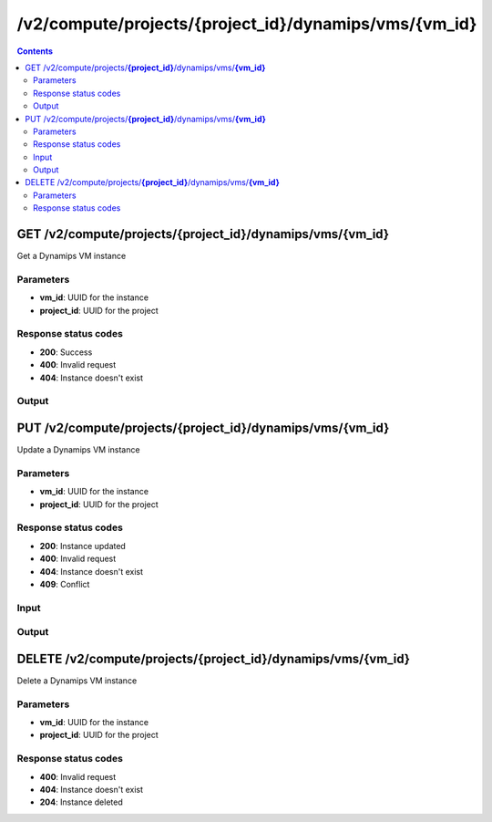 /v2/compute/projects/{project_id}/dynamips/vms/{vm_id}
------------------------------------------------------------------------------------------------------------------------------------------

.. contents::

GET /v2/compute/projects/**{project_id}**/dynamips/vms/**{vm_id}**
~~~~~~~~~~~~~~~~~~~~~~~~~~~~~~~~~~~~~~~~~~~~~~~~~~~~~~~~~~~~~~~~~~~~~~~~~~~~~~~~~~~~~~~~~~~~~~~~~~~~~~~~~~~~~~~~~~~~~~~~~~~~~~~~~~~~~~~~~~~~~~~~~~~~~~~~~~~~~~
Get a Dynamips VM instance

Parameters
**********
- **vm_id**: UUID for the instance
- **project_id**: UUID for the project

Response status codes
**********************
- **200**: Success
- **400**: Invalid request
- **404**: Instance doesn't exist

Output
*******
.. raw:: html

    <table>
    <tr>                 <th>Name</th>                 <th>Mandatory</th>                 <th>Type</th>                 <th>Description</th>                 </tr>
    <tr><td>auto_delete_disks</td>                    <td> </td>                     <td>boolean</td>                     <td>automatically delete nvram and disk files</td>                     </tr>
    <tr><td>aux</td>                    <td> </td>                     <td>['integer', 'null']</td>                     <td>auxiliary console TCP port</td>                     </tr>
    <tr><td>chassis</td>                    <td> </td>                     <td>string</td>                     <td>router chassis model</td>                     </tr>
    <tr><td>clock_divisor</td>                    <td> </td>                     <td>integer</td>                     <td>clock divisor</td>                     </tr>
    <tr><td>console</td>                    <td>&#10004;</td>                     <td>integer</td>                     <td>console TCP port</td>                     </tr>
    <tr><td>console_type</td>                    <td>&#10004;</td>                     <td>enum</td>                     <td>Possible values: telnet</td>                     </tr>
    <tr><td>disk0</td>                    <td> </td>                     <td>integer</td>                     <td>disk0 size in MB</td>                     </tr>
    <tr><td>disk1</td>                    <td> </td>                     <td>integer</td>                     <td>disk1 size in MB</td>                     </tr>
    <tr><td>dynamips_id</td>                    <td>&#10004;</td>                     <td>integer</td>                     <td>ID to use with Dynamips</td>                     </tr>
    <tr><td>exec_area</td>                    <td> </td>                     <td>integer</td>                     <td>exec area value</td>                     </tr>
    <tr><td>idlemax</td>                    <td> </td>                     <td>integer</td>                     <td>idlemax value</td>                     </tr>
    <tr><td>idlepc</td>                    <td> </td>                     <td>string</td>                     <td>Idle-PC value</td>                     </tr>
    <tr><td>idlesleep</td>                    <td> </td>                     <td>integer</td>                     <td>idlesleep value</td>                     </tr>
    <tr><td>image</td>                    <td> </td>                     <td>string</td>                     <td>path to the IOS image</td>                     </tr>
    <tr><td>image_md5sum</td>                    <td> </td>                     <td>['string', 'null']</td>                     <td>checksum of the IOS image</td>                     </tr>
    <tr><td>iomem</td>                    <td> </td>                     <td>integer</td>                     <td>I/O memory percentage</td>                     </tr>
    <tr><td>mac_addr</td>                    <td> </td>                     <td>string</td>                     <td>base MAC address</td>                     </tr>
    <tr><td>midplane</td>                    <td> </td>                     <td>enum</td>                     <td>Possible values: std, vxr</td>                     </tr>
    <tr><td>mmap</td>                    <td> </td>                     <td>boolean</td>                     <td>MMAP feature</td>                     </tr>
    <tr><td>name</td>                    <td>&#10004;</td>                     <td>string</td>                     <td>Dynamips VM instance name</td>                     </tr>
    <tr><td>npe</td>                    <td> </td>                     <td>enum</td>                     <td>Possible values: npe-100, npe-150, npe-175, npe-200, npe-225, npe-300, npe-400, npe-g2</td>                     </tr>
    <tr><td>nvram</td>                    <td> </td>                     <td>integer</td>                     <td>amount of NVRAM in KB</td>                     </tr>
    <tr><td>platform</td>                    <td> </td>                     <td>string</td>                     <td>platform</td>                     </tr>
    <tr><td>power_supplies</td>                    <td> </td>                     <td>array</td>                     <td>Power supplies status</td>                     </tr>
    <tr><td>private_config</td>                    <td> </td>                     <td>string</td>                     <td>path to the IOS private configuration file</td>                     </tr>
    <tr><td>private_config_base64</td>                    <td> </td>                     <td>string</td>                     <td>private configuration base64 encoded</td>                     </tr>
    <tr><td>project_id</td>                    <td>&#10004;</td>                     <td>string</td>                     <td>Project UUID</td>                     </tr>
    <tr><td>ram</td>                    <td> </td>                     <td>integer</td>                     <td>amount of RAM in MB</td>                     </tr>
    <tr><td>sensors</td>                    <td> </td>                     <td>array</td>                     <td>Temperature sensors</td>                     </tr>
    <tr><td>slot0</td>                    <td> </td>                     <td></td>                     <td>Network module slot 0</td>                     </tr>
    <tr><td>slot1</td>                    <td> </td>                     <td></td>                     <td>Network module slot 1</td>                     </tr>
    <tr><td>slot2</td>                    <td> </td>                     <td></td>                     <td>Network module slot 2</td>                     </tr>
    <tr><td>slot3</td>                    <td> </td>                     <td></td>                     <td>Network module slot 3</td>                     </tr>
    <tr><td>slot4</td>                    <td> </td>                     <td></td>                     <td>Network module slot 4</td>                     </tr>
    <tr><td>slot5</td>                    <td> </td>                     <td></td>                     <td>Network module slot 5</td>                     </tr>
    <tr><td>slot6</td>                    <td> </td>                     <td></td>                     <td>Network module slot 6</td>                     </tr>
    <tr><td>sparsemem</td>                    <td> </td>                     <td>boolean</td>                     <td>sparse memory feature</td>                     </tr>
    <tr><td>startup_config</td>                    <td> </td>                     <td>string</td>                     <td>path to the IOS startup configuration file</td>                     </tr>
    <tr><td>startup_config_base64</td>                    <td> </td>                     <td>string</td>                     <td>startup configuration base64 encoded</td>                     </tr>
    <tr><td>system_id</td>                    <td> </td>                     <td>string</td>                     <td>system ID</td>                     </tr>
    <tr><td>vm_directory</td>                    <td> </td>                     <td>string</td>                     <td></td>                     </tr>
    <tr><td>vm_id</td>                    <td>&#10004;</td>                     <td>string</td>                     <td>Dynamips router instance UUID</td>                     </tr>
    <tr><td>wic0</td>                    <td> </td>                     <td></td>                     <td>Network module WIC slot 0</td>                     </tr>
    <tr><td>wic1</td>                    <td> </td>                     <td></td>                     <td>Network module WIC slot 0</td>                     </tr>
    <tr><td>wic2</td>                    <td> </td>                     <td></td>                     <td>Network module WIC slot 0</td>                     </tr>
    </table>


PUT /v2/compute/projects/**{project_id}**/dynamips/vms/**{vm_id}**
~~~~~~~~~~~~~~~~~~~~~~~~~~~~~~~~~~~~~~~~~~~~~~~~~~~~~~~~~~~~~~~~~~~~~~~~~~~~~~~~~~~~~~~~~~~~~~~~~~~~~~~~~~~~~~~~~~~~~~~~~~~~~~~~~~~~~~~~~~~~~~~~~~~~~~~~~~~~~~
Update a Dynamips VM instance

Parameters
**********
- **vm_id**: UUID for the instance
- **project_id**: UUID for the project

Response status codes
**********************
- **200**: Instance updated
- **400**: Invalid request
- **404**: Instance doesn't exist
- **409**: Conflict

Input
*******
.. raw:: html

    <table>
    <tr>                 <th>Name</th>                 <th>Mandatory</th>                 <th>Type</th>                 <th>Description</th>                 </tr>
    <tr><td>auto_delete_disks</td>                    <td> </td>                     <td>boolean</td>                     <td>automatically delete nvram and disk files</td>                     </tr>
    <tr><td>aux</td>                    <td> </td>                     <td>integer</td>                     <td>auxiliary console TCP port</td>                     </tr>
    <tr><td>chassis</td>                    <td> </td>                     <td>string</td>                     <td>router chassis model</td>                     </tr>
    <tr><td>clock_divisor</td>                    <td> </td>                     <td>integer</td>                     <td>clock divisor</td>                     </tr>
    <tr><td>console</td>                    <td> </td>                     <td>integer</td>                     <td>console TCP port</td>                     </tr>
    <tr><td>console_type</td>                    <td> </td>                     <td>enum</td>                     <td>Possible values: telnet</td>                     </tr>
    <tr><td>disk0</td>                    <td> </td>                     <td>integer</td>                     <td>disk0 size in MB</td>                     </tr>
    <tr><td>disk1</td>                    <td> </td>                     <td>integer</td>                     <td>disk1 size in MB</td>                     </tr>
    <tr><td>exec_area</td>                    <td> </td>                     <td>integer</td>                     <td>exec area value</td>                     </tr>
    <tr><td>idlemax</td>                    <td> </td>                     <td>integer</td>                     <td>idlemax value</td>                     </tr>
    <tr><td>idlepc</td>                    <td> </td>                     <td>string</td>                     <td>Idle-PC value</td>                     </tr>
    <tr><td>idlesleep</td>                    <td> </td>                     <td>integer</td>                     <td>idlesleep value</td>                     </tr>
    <tr><td>image</td>                    <td> </td>                     <td>string</td>                     <td>path to the IOS image</td>                     </tr>
    <tr><td>image_md5sum</td>                    <td> </td>                     <td>['string', 'null']</td>                     <td>checksum of the IOS image</td>                     </tr>
    <tr><td>iomem</td>                    <td> </td>                     <td>integer</td>                     <td>I/O memory percentage</td>                     </tr>
    <tr><td>mac_addr</td>                    <td> </td>                     <td>string</td>                     <td>base MAC address</td>                     </tr>
    <tr><td>midplane</td>                    <td> </td>                     <td>enum</td>                     <td>Possible values: std, vxr</td>                     </tr>
    <tr><td>mmap</td>                    <td> </td>                     <td>boolean</td>                     <td>MMAP feature</td>                     </tr>
    <tr><td>name</td>                    <td> </td>                     <td>string</td>                     <td>Dynamips VM instance name</td>                     </tr>
    <tr><td>npe</td>                    <td> </td>                     <td>enum</td>                     <td>Possible values: npe-100, npe-150, npe-175, npe-200, npe-225, npe-300, npe-400, npe-g2</td>                     </tr>
    <tr><td>nvram</td>                    <td> </td>                     <td>integer</td>                     <td>amount of NVRAM in KB</td>                     </tr>
    <tr><td>platform</td>                    <td> </td>                     <td>string</td>                     <td>platform</td>                     </tr>
    <tr><td>power_supplies</td>                    <td> </td>                     <td>array</td>                     <td>Power supplies status</td>                     </tr>
    <tr><td>private_config_base64</td>                    <td> </td>                     <td>string</td>                     <td>private configuration base64 encoded</td>                     </tr>
    <tr><td>private_config_content</td>                    <td> </td>                     <td>string</td>                     <td>Content of IOS private configuration file</td>                     </tr>
    <tr><td>ram</td>                    <td> </td>                     <td>integer</td>                     <td>amount of RAM in MB</td>                     </tr>
    <tr><td>sensors</td>                    <td> </td>                     <td>array</td>                     <td>Temperature sensors</td>                     </tr>
    <tr><td>slot0</td>                    <td> </td>                     <td></td>                     <td>Network module slot 0</td>                     </tr>
    <tr><td>slot1</td>                    <td> </td>                     <td></td>                     <td>Network module slot 1</td>                     </tr>
    <tr><td>slot2</td>                    <td> </td>                     <td></td>                     <td>Network module slot 2</td>                     </tr>
    <tr><td>slot3</td>                    <td> </td>                     <td></td>                     <td>Network module slot 3</td>                     </tr>
    <tr><td>slot4</td>                    <td> </td>                     <td></td>                     <td>Network module slot 4</td>                     </tr>
    <tr><td>slot5</td>                    <td> </td>                     <td></td>                     <td>Network module slot 5</td>                     </tr>
    <tr><td>slot6</td>                    <td> </td>                     <td></td>                     <td>Network module slot 6</td>                     </tr>
    <tr><td>sparsemem</td>                    <td> </td>                     <td>boolean</td>                     <td>sparse memory feature</td>                     </tr>
    <tr><td>startup_config_base64</td>                    <td> </td>                     <td>string</td>                     <td>startup configuration base64 encoded</td>                     </tr>
    <tr><td>startup_config_content</td>                    <td> </td>                     <td>string</td>                     <td>Content of IOS startup configuration file</td>                     </tr>
    <tr><td>system_id</td>                    <td> </td>                     <td>string</td>                     <td>system ID</td>                     </tr>
    <tr><td>wic0</td>                    <td> </td>                     <td></td>                     <td>Network module WIC slot 0</td>                     </tr>
    <tr><td>wic1</td>                    <td> </td>                     <td></td>                     <td>Network module WIC slot 0</td>                     </tr>
    <tr><td>wic2</td>                    <td> </td>                     <td></td>                     <td>Network module WIC slot 0</td>                     </tr>
    </table>

Output
*******
.. raw:: html

    <table>
    <tr>                 <th>Name</th>                 <th>Mandatory</th>                 <th>Type</th>                 <th>Description</th>                 </tr>
    <tr><td>auto_delete_disks</td>                    <td> </td>                     <td>boolean</td>                     <td>automatically delete nvram and disk files</td>                     </tr>
    <tr><td>aux</td>                    <td> </td>                     <td>['integer', 'null']</td>                     <td>auxiliary console TCP port</td>                     </tr>
    <tr><td>chassis</td>                    <td> </td>                     <td>string</td>                     <td>router chassis model</td>                     </tr>
    <tr><td>clock_divisor</td>                    <td> </td>                     <td>integer</td>                     <td>clock divisor</td>                     </tr>
    <tr><td>console</td>                    <td>&#10004;</td>                     <td>integer</td>                     <td>console TCP port</td>                     </tr>
    <tr><td>console_type</td>                    <td>&#10004;</td>                     <td>enum</td>                     <td>Possible values: telnet</td>                     </tr>
    <tr><td>disk0</td>                    <td> </td>                     <td>integer</td>                     <td>disk0 size in MB</td>                     </tr>
    <tr><td>disk1</td>                    <td> </td>                     <td>integer</td>                     <td>disk1 size in MB</td>                     </tr>
    <tr><td>dynamips_id</td>                    <td>&#10004;</td>                     <td>integer</td>                     <td>ID to use with Dynamips</td>                     </tr>
    <tr><td>exec_area</td>                    <td> </td>                     <td>integer</td>                     <td>exec area value</td>                     </tr>
    <tr><td>idlemax</td>                    <td> </td>                     <td>integer</td>                     <td>idlemax value</td>                     </tr>
    <tr><td>idlepc</td>                    <td> </td>                     <td>string</td>                     <td>Idle-PC value</td>                     </tr>
    <tr><td>idlesleep</td>                    <td> </td>                     <td>integer</td>                     <td>idlesleep value</td>                     </tr>
    <tr><td>image</td>                    <td> </td>                     <td>string</td>                     <td>path to the IOS image</td>                     </tr>
    <tr><td>image_md5sum</td>                    <td> </td>                     <td>['string', 'null']</td>                     <td>checksum of the IOS image</td>                     </tr>
    <tr><td>iomem</td>                    <td> </td>                     <td>integer</td>                     <td>I/O memory percentage</td>                     </tr>
    <tr><td>mac_addr</td>                    <td> </td>                     <td>string</td>                     <td>base MAC address</td>                     </tr>
    <tr><td>midplane</td>                    <td> </td>                     <td>enum</td>                     <td>Possible values: std, vxr</td>                     </tr>
    <tr><td>mmap</td>                    <td> </td>                     <td>boolean</td>                     <td>MMAP feature</td>                     </tr>
    <tr><td>name</td>                    <td>&#10004;</td>                     <td>string</td>                     <td>Dynamips VM instance name</td>                     </tr>
    <tr><td>npe</td>                    <td> </td>                     <td>enum</td>                     <td>Possible values: npe-100, npe-150, npe-175, npe-200, npe-225, npe-300, npe-400, npe-g2</td>                     </tr>
    <tr><td>nvram</td>                    <td> </td>                     <td>integer</td>                     <td>amount of NVRAM in KB</td>                     </tr>
    <tr><td>platform</td>                    <td> </td>                     <td>string</td>                     <td>platform</td>                     </tr>
    <tr><td>power_supplies</td>                    <td> </td>                     <td>array</td>                     <td>Power supplies status</td>                     </tr>
    <tr><td>private_config</td>                    <td> </td>                     <td>string</td>                     <td>path to the IOS private configuration file</td>                     </tr>
    <tr><td>private_config_base64</td>                    <td> </td>                     <td>string</td>                     <td>private configuration base64 encoded</td>                     </tr>
    <tr><td>project_id</td>                    <td>&#10004;</td>                     <td>string</td>                     <td>Project UUID</td>                     </tr>
    <tr><td>ram</td>                    <td> </td>                     <td>integer</td>                     <td>amount of RAM in MB</td>                     </tr>
    <tr><td>sensors</td>                    <td> </td>                     <td>array</td>                     <td>Temperature sensors</td>                     </tr>
    <tr><td>slot0</td>                    <td> </td>                     <td></td>                     <td>Network module slot 0</td>                     </tr>
    <tr><td>slot1</td>                    <td> </td>                     <td></td>                     <td>Network module slot 1</td>                     </tr>
    <tr><td>slot2</td>                    <td> </td>                     <td></td>                     <td>Network module slot 2</td>                     </tr>
    <tr><td>slot3</td>                    <td> </td>                     <td></td>                     <td>Network module slot 3</td>                     </tr>
    <tr><td>slot4</td>                    <td> </td>                     <td></td>                     <td>Network module slot 4</td>                     </tr>
    <tr><td>slot5</td>                    <td> </td>                     <td></td>                     <td>Network module slot 5</td>                     </tr>
    <tr><td>slot6</td>                    <td> </td>                     <td></td>                     <td>Network module slot 6</td>                     </tr>
    <tr><td>sparsemem</td>                    <td> </td>                     <td>boolean</td>                     <td>sparse memory feature</td>                     </tr>
    <tr><td>startup_config</td>                    <td> </td>                     <td>string</td>                     <td>path to the IOS startup configuration file</td>                     </tr>
    <tr><td>startup_config_base64</td>                    <td> </td>                     <td>string</td>                     <td>startup configuration base64 encoded</td>                     </tr>
    <tr><td>system_id</td>                    <td> </td>                     <td>string</td>                     <td>system ID</td>                     </tr>
    <tr><td>vm_directory</td>                    <td> </td>                     <td>string</td>                     <td></td>                     </tr>
    <tr><td>vm_id</td>                    <td>&#10004;</td>                     <td>string</td>                     <td>Dynamips router instance UUID</td>                     </tr>
    <tr><td>wic0</td>                    <td> </td>                     <td></td>                     <td>Network module WIC slot 0</td>                     </tr>
    <tr><td>wic1</td>                    <td> </td>                     <td></td>                     <td>Network module WIC slot 0</td>                     </tr>
    <tr><td>wic2</td>                    <td> </td>                     <td></td>                     <td>Network module WIC slot 0</td>                     </tr>
    </table>


DELETE /v2/compute/projects/**{project_id}**/dynamips/vms/**{vm_id}**
~~~~~~~~~~~~~~~~~~~~~~~~~~~~~~~~~~~~~~~~~~~~~~~~~~~~~~~~~~~~~~~~~~~~~~~~~~~~~~~~~~~~~~~~~~~~~~~~~~~~~~~~~~~~~~~~~~~~~~~~~~~~~~~~~~~~~~~~~~~~~~~~~~~~~~~~~~~~~~
Delete a Dynamips VM instance

Parameters
**********
- **vm_id**: UUID for the instance
- **project_id**: UUID for the project

Response status codes
**********************
- **400**: Invalid request
- **404**: Instance doesn't exist
- **204**: Instance deleted

